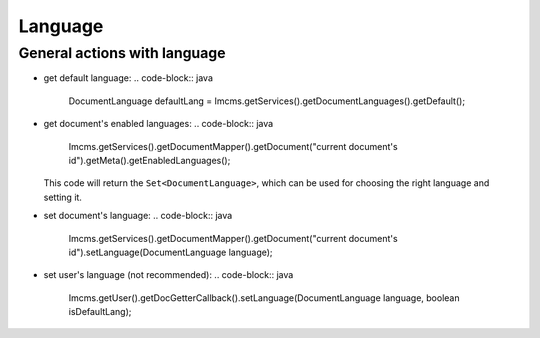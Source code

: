 Language
========

General actions with language
"""""""""""""""""""""""""""""

*
    get default language:
    .. code-block:: java

        DocumentLanguage defaultLang = Imcms.getServices().getDocumentLanguages().getDefault();

*
    get document's enabled languages:
    .. code-block:: java

        Imcms.getServices().getDocumentMapper().getDocument("current document's id").getMeta().getEnabledLanguages();

    This code will return the ``Set<DocumentLanguage>``,  which can be used for choosing the right language and setting it.

*
    set document's language:
    .. code-block:: java

        Imcms.getServices().getDocumentMapper().getDocument("current document's id").setLanguage(DocumentLanguage language);

*
    set user's language (not recommended):
    .. code-block:: java

        Imcms.getUser().getDocGetterCallback().setLanguage(DocumentLanguage language, boolean isDefaultLang);

